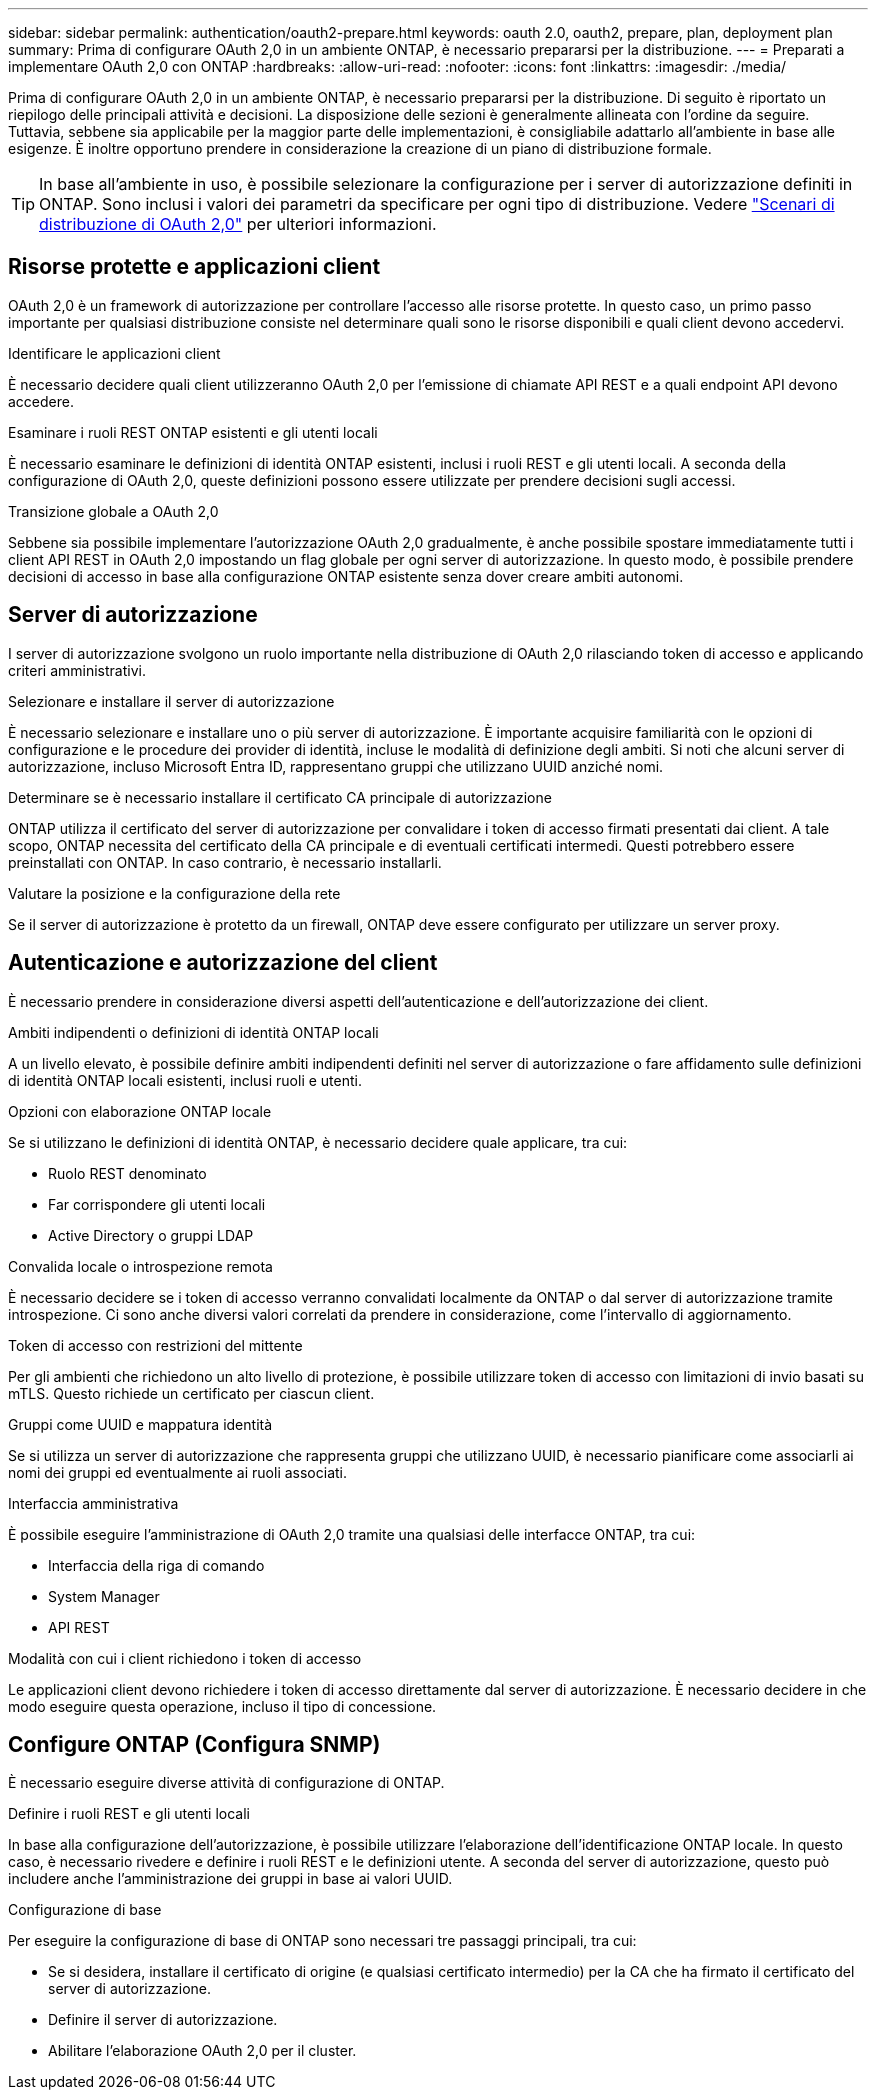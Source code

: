 ---
sidebar: sidebar 
permalink: authentication/oauth2-prepare.html 
keywords: oauth 2.0, oauth2, prepare, plan, deployment plan 
summary: Prima di configurare OAuth 2,0 in un ambiente ONTAP, è necessario prepararsi per la distribuzione. 
---
= Preparati a implementare OAuth 2,0 con ONTAP
:hardbreaks:
:allow-uri-read: 
:nofooter: 
:icons: font
:linkattrs: 
:imagesdir: ./media/


[role="lead"]
Prima di configurare OAuth 2,0 in un ambiente ONTAP, è necessario prepararsi per la distribuzione. Di seguito è riportato un riepilogo delle principali attività e decisioni. La disposizione delle sezioni è generalmente allineata con l'ordine da seguire. Tuttavia, sebbene sia applicabile per la maggior parte delle implementazioni, è consigliabile adattarlo all'ambiente in base alle esigenze. È inoltre opportuno prendere in considerazione la creazione di un piano di distribuzione formale.


TIP: In base all'ambiente in uso, è possibile selezionare la configurazione per i server di autorizzazione definiti in ONTAP. Sono inclusi i valori dei parametri da specificare per ogni tipo di distribuzione. Vedere link:../authentication/oauth2-deployment-scenarios.html["Scenari di distribuzione di OAuth 2,0"] per ulteriori informazioni.



== Risorse protette e applicazioni client

OAuth 2,0 è un framework di autorizzazione per controllare l'accesso alle risorse protette. In questo caso, un primo passo importante per qualsiasi distribuzione consiste nel determinare quali sono le risorse disponibili e quali client devono accedervi.

.Identificare le applicazioni client
È necessario decidere quali client utilizzeranno OAuth 2,0 per l'emissione di chiamate API REST e a quali endpoint API devono accedere.

.Esaminare i ruoli REST ONTAP esistenti e gli utenti locali
È necessario esaminare le definizioni di identità ONTAP esistenti, inclusi i ruoli REST e gli utenti locali. A seconda della configurazione di OAuth 2,0, queste definizioni possono essere utilizzate per prendere decisioni sugli accessi.

.Transizione globale a OAuth 2,0
Sebbene sia possibile implementare l'autorizzazione OAuth 2,0 gradualmente, è anche possibile spostare immediatamente tutti i client API REST in OAuth 2,0 impostando un flag globale per ogni server di autorizzazione. In questo modo, è possibile prendere decisioni di accesso in base alla configurazione ONTAP esistente senza dover creare ambiti autonomi.



== Server di autorizzazione

I server di autorizzazione svolgono un ruolo importante nella distribuzione di OAuth 2,0 rilasciando token di accesso e applicando criteri amministrativi.

.Selezionare e installare il server di autorizzazione
È necessario selezionare e installare uno o più server di autorizzazione. È importante acquisire familiarità con le opzioni di configurazione e le procedure dei provider di identità, incluse le modalità di definizione degli ambiti. Si noti che alcuni server di autorizzazione, incluso Microsoft Entra ID, rappresentano gruppi che utilizzano UUID anziché nomi.

.Determinare se è necessario installare il certificato CA principale di autorizzazione
ONTAP utilizza il certificato del server di autorizzazione per convalidare i token di accesso firmati presentati dai client. A tale scopo, ONTAP necessita del certificato della CA principale e di eventuali certificati intermedi. Questi potrebbero essere preinstallati con ONTAP. In caso contrario, è necessario installarli.

.Valutare la posizione e la configurazione della rete
Se il server di autorizzazione è protetto da un firewall, ONTAP deve essere configurato per utilizzare un server proxy.



== Autenticazione e autorizzazione del client

È necessario prendere in considerazione diversi aspetti dell'autenticazione e dell'autorizzazione dei client.

.Ambiti indipendenti o definizioni di identità ONTAP locali
A un livello elevato, è possibile definire ambiti indipendenti definiti nel server di autorizzazione o fare affidamento sulle definizioni di identità ONTAP locali esistenti, inclusi ruoli e utenti.

.Opzioni con elaborazione ONTAP locale
Se si utilizzano le definizioni di identità ONTAP, è necessario decidere quale applicare, tra cui:

* Ruolo REST denominato
* Far corrispondere gli utenti locali
* Active Directory o gruppi LDAP


.Convalida locale o introspezione remota
È necessario decidere se i token di accesso verranno convalidati localmente da ONTAP o dal server di autorizzazione tramite introspezione. Ci sono anche diversi valori correlati da prendere in considerazione, come l'intervallo di aggiornamento.

.Token di accesso con restrizioni del mittente
Per gli ambienti che richiedono un alto livello di protezione, è possibile utilizzare token di accesso con limitazioni di invio basati su mTLS. Questo richiede un certificato per ciascun client.

.Gruppi come UUID e mappatura identità
Se si utilizza un server di autorizzazione che rappresenta gruppi che utilizzano UUID, è necessario pianificare come associarli ai nomi dei gruppi ed eventualmente ai ruoli associati.

.Interfaccia amministrativa
È possibile eseguire l'amministrazione di OAuth 2,0 tramite una qualsiasi delle interfacce ONTAP, tra cui:

* Interfaccia della riga di comando
* System Manager
* API REST


.Modalità con cui i client richiedono i token di accesso
Le applicazioni client devono richiedere i token di accesso direttamente dal server di autorizzazione. È necessario decidere in che modo eseguire questa operazione, incluso il tipo di concessione.



== Configure ONTAP (Configura SNMP)

È necessario eseguire diverse attività di configurazione di ONTAP.

.Definire i ruoli REST e gli utenti locali
In base alla configurazione dell'autorizzazione, è possibile utilizzare l'elaborazione dell'identificazione ONTAP locale. In questo caso, è necessario rivedere e definire i ruoli REST e le definizioni utente. A seconda del server di autorizzazione, questo può includere anche l'amministrazione dei gruppi in base ai valori UUID.

.Configurazione di base
Per eseguire la configurazione di base di ONTAP sono necessari tre passaggi principali, tra cui:

* Se si desidera, installare il certificato di origine (e qualsiasi certificato intermedio) per la CA che ha firmato il certificato del server di autorizzazione.
* Definire il server di autorizzazione.
* Abilitare l'elaborazione OAuth 2,0 per il cluster.

